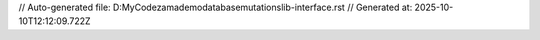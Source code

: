 // Auto-generated file: D:\MyCode\zama\demo\database\mutations\lib-interface.rst
// Generated at: 2025-10-10T12:12:09.722Z